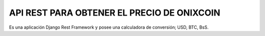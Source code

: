 API REST PARA OBTENER EL PRECIO DE ONIXCOIN
--------------------------------------------
Es una aplicación Django Rest Framework y posee una calculadora de conversión; USD, BTC, BsS.

